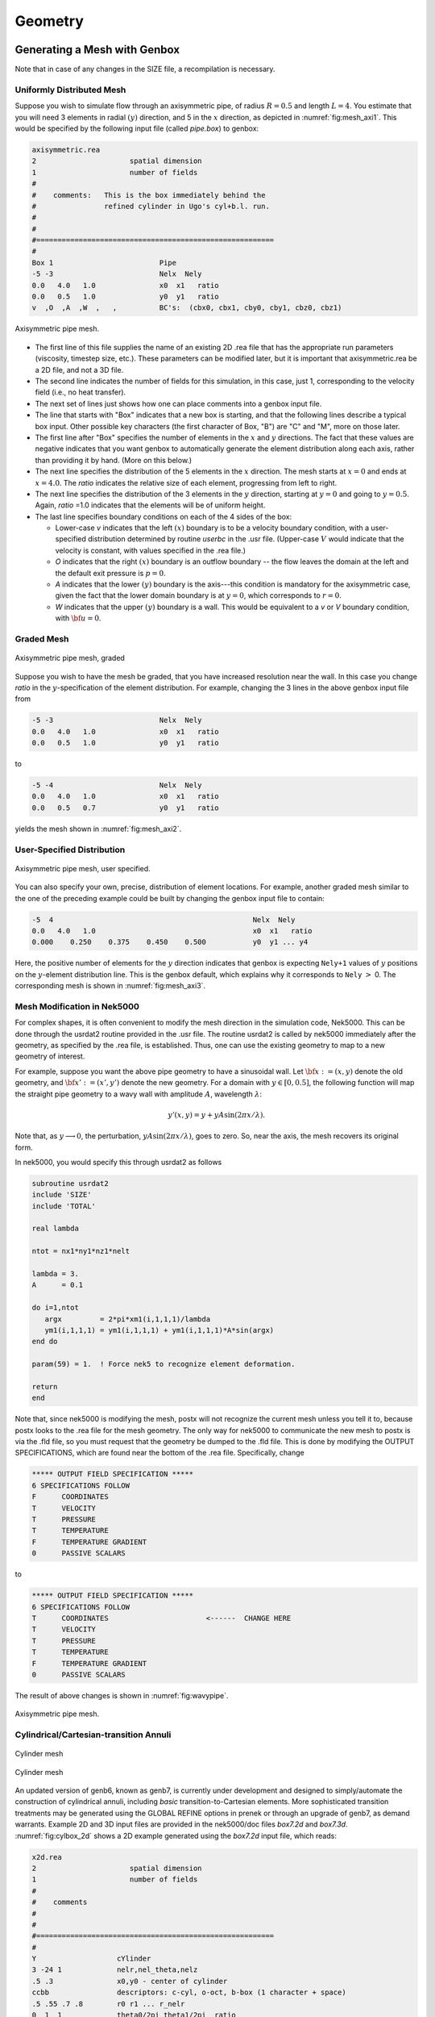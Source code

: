 ========
Geometry
========

-----------------------------
Generating a Mesh with Genbox
-----------------------------

Note that in case of any changes in the SIZE file, a recompilation is necessary.

..........................
Uniformly Distributed Mesh
..........................

Suppose you wish to simulate flow through an axisymmetric pipe,
of radius :math:`R=0.5` and length :math:`L=4`.  You estimate that you will
need 3 elements in radial :math:`(y)` direction, and 5 in the :math:`x` direction,
as depicted in :numref:`fig:mesh_axi1`.
This would be specified by the following input file (called *pipe.box*)
to genbox:

.. code-block:: none

   axisymmetric.rea
   2                      spatial dimension
   1                      number of fields
   #
   #    comments:   This is the box immediately behind the
   #                refined cylinder in Ugo's cyl+b.l. run.
   #
   #
   #========================================================
   #
   Box 1                         Pipe
   -5 -3                         Nelx  Nely
   0.0   4.0   1.0               x0  x1   ratio
   0.0   0.5   1.0               y0  y1   ratio
   v  ,O  ,A  ,W  ,   ,          BC's:  (cbx0, cbx1, cby0, cby1, cbz0, cbz1)

.. _fig:mesh_axi1:

.. figure:: figs/mesh_axi1.png
    :align: center
    :figclass: align-center
    :alt: axis-pipe-mesh

    Axisymmetric pipe mesh.

- The first line of this file supplies the name of an existing 2D .rea file that has the appropriate run parameters (viscosity, timestep size, etc.). These parameters can be modified later, but it is important that axisymmetric.rea be a 2D file, and not a 3D file.
- The second line indicates the number of fields for this simulation, in this case, just 1, corresponding to the velocity field (i.e., no heat transfer).
- The next set of lines just shows how one can place comments into a genbox input file.
- The line that starts with "Box" indicates that a new box is starting, and that the following lines describe a typical box input.  Other possible key characters (the first character of Box, "B") are "C" and "M", more on those later.
- The first line after "Box" specifies the number of elements in the
  :math:`x` and :math:`y` directions.   The fact that these values are negative indicates
  that you want genbox to automatically generate the element distribution
  along each axis, rather than providing it by hand.  (More on this below.)
- The next line specifies the distribution of the 5 elements in the :math:`x` direction.
  The mesh starts at :math:`x=0` and ends at :math:`x=4.0`.  The *ratio* indicates the
  relative size of each element, progressing from left to right.
- The next line specifies the distribution of the 3 elements in the :math:`y` direction,
  starting at :math:`y=0` and going to :math:`y=0.5`.  Again,
  *ratio* =1.0 indicates that the elements will be of uniform height.
- The last line specifies boundary conditions on each of the 4 sides of the
  box:

  - Lower-case *v* indicates that the left :math:`(x)` boundary is to be a velocity
    boundary condition, with a user-specified distribution determined by
    routine *userbc* in the .usr file.  (Upper-case :math:`V` would indicate that
    the velocity is constant, with values specified in the .rea file.)
  - *O* indicates that the right :math:`(x)` boundary is an outflow boundary -- the
    flow leaves the domain at the left and the default exit pressure is :math:`p=0`.
  - *A* indicates that the lower :math:`(y)` boundary is the axis---this condition
    is mandatory for the axisymmetric case, given the fact that the lower domain
    boundary is at :math:`y=0`, which corresponds to :math:`r=0`.
  - *W* indicates that the upper :math:`(y)` boundary is a wall.  This would be
    equivalent to a *v* or *V* boundary condition, with :math:`{\bf u}=0`.

...........
Graded Mesh
...........

.. _fig:mesh_axi2:

.. figure:: figs/mesh_axi2.png
    :align: center
    :figclass: align-center
    :alt: axis-pipe-mesh-graded

    Axisymmetric pipe mesh, graded

Suppose you wish to have the mesh be graded,
that you have increased resolution near the wall.
In this case you change *ratio* in the :math:`y`-specification
of the element distribution.  For example, changing the 3 lines
in the above genbox input file from

.. code-block:: none

   -5 -3                         Nelx  Nely
   0.0   4.0   1.0               x0  x1   ratio
   0.0   0.5   1.0               y0  y1   ratio

to

.. code-block:: none

   -5 -4                         Nelx  Nely
   0.0   4.0   1.0               x0  x1   ratio
   0.0   0.5   0.7               y0  y1   ratio

yields the mesh shown in :numref:`fig:mesh_axi2`.

...........................
User-Specified Distribution
...........................

.. _fig:mesh_axi3:

.. figure:: figs/mesh_axi3.png
    :align: center
    :figclass: align-center
    :alt: axis-pipe-mesh-user

    Axisymmetric pipe mesh, user specified.

You can also specify your own, precise, distribution of element
locations.   For example, another graded mesh similar to the
one of the preceding example could be built by changing the
genbox input file to contain:

.. code-block:: none

   -5  4                                               Nelx  Nely
   0.0   4.0   1.0                                     x0  x1   ratio
   0.000    0.250    0.375    0.450    0.500           y0  y1 ... y4

Here, the positive number of elements for the :math:`y` direction indicates
that genbox is expecting ``Nely+1`` values of :math:`y` positions on the
:math:`y`-element distribution line.   This is the genbox default, which
explains why it corresponds to ``Nely`` :math:`>` 0.  The corresponding mesh
is shown in :numref:`fig:mesh_axi3`.

............................
Mesh Modification in Nek5000
............................

For complex shapes, it is often convenient to modify the mesh
direction in the simulation code, Nek5000.  This can be done
through the usrdat2 routine provided in the .usr file.
The routine usrdat2 is called by nek5000 immediately after
the geometry, as specified by the .rea file, is established.
Thus, one can use the existing geometry to map to a new geometry
of interest.

For example, suppose you want the above pipe geometry to have
a sinusoidal wall.  Let :math:`{\bf x} := (x,y)` denote the old geometry,
and :math:`{\bf x}' := (x',y')` denote the new geometry.  For a domain
with :math:`y\in [0,0.5]`, the following function will map the straight
pipe geometry to a wavy wall with amplitude :math:`A`, wavelength :math:`\lambda`:

.. math::

    y'(x,y) = y  + y A \sin( 2 \pi x / \lambda ).

Note that, as :math:`y \longrightarrow 0`, the perturbation,
:math:`yA \sin( 2 \pi x / \lambda )`, goes to zero.  So, near the axis,
the mesh recovers its original form.

In nek5000, you would specify this through usrdat2 as follows

.. code-block:: fortran

   subroutine usrdat2
   include 'SIZE'
   include 'TOTAL'

   real lambda

   ntot = nx1*ny1*nz1*nelt

   lambda = 3.
   A      = 0.1

   do i=1,ntot
      argx         = 2*pi*xm1(i,1,1,1)/lambda
      ym1(i,1,1,1) = ym1(i,1,1,1) + ym1(i,1,1,1)*A*sin(argx)
   end do

   param(59) = 1.  ! Force nek5 to recognize element deformation.

   return
   end

Note that, since nek5000 is modifying the mesh, postx will not
recognize the current mesh unless you tell it to, because postx
looks to the .rea file for the mesh geometry.  The only way for
nek5000 to communicate the new mesh to postx is via the .fld
file, so you must request that the geometry be dumped to the
.fld file.   This is done by modifying the OUTPUT SPECIFICATIONS,
which are found near the bottom of the .rea file.  Specifically,
change

.. code-block:: none

   ***** OUTPUT FIELD SPECIFICATION *****
   6 SPECIFICATIONS FOLLOW
   F      COORDINATES
   T      VELOCITY
   T      PRESSURE
   T      TEMPERATURE
   F      TEMPERATURE GRADIENT
   0      PASSIVE SCALARS

to

.. code-block:: none

   ***** OUTPUT FIELD SPECIFICATION *****
   6 SPECIFICATIONS FOLLOW
   T      COORDINATES                       <------  CHANGE HERE
   T      VELOCITY
   T      PRESSURE
   T      TEMPERATURE
   F      TEMPERATURE GRADIENT
   0      PASSIVE SCALARS

The result of above changes is shown in :numref:`fig:wavypipe`.

.. _fig:wavypipe:

.. figure:: figs/wavypipe.png
    :align: center
    :figclass: align-center
    :alt: axis-pipe-mesh-wavy

    Axisymmetric pipe mesh.

.......................................
Cylindrical/Cartesian-transition Annuli
.......................................

.. _fig:cylbox_2d:

.. figure:: figs/cylbox_2d.png
    :align: center
    :figclass: align-center
    :alt: annuli-mesh-1

    Cylinder mesh

.. _fig:cylbox_2da:

.. figure:: figs/cylbox_2da.png
    :align: center
    :figclass: align-center
    :alt: annuli-mesh-2

    Cylinder mesh

An updated version of genb6, known as genb7, is currently under development
and designed to simply/automate the construction of cylindrical annuli,
including *basic* transition-to-Cartesian elements.   More sophisticated
transition treatments may be generated using the GLOBAL REFINE options in
prenek or through an upgrade of genb7, as demand warrants.
Example 2D and 3D input files are provided in the nek5000/doc files
*box7.2d* and *box7.3d*.
:numref:`fig:cylbox_2d` shows a 2D example generated using
the *box7.2d* input file, which reads:

.. code-block:: none

   x2d.rea
   2                      spatial dimension
   1                      number of fields
   #
   #    comments
   #
   #
   #========================================================
   #
   Y                   cYlinder
   3 -24 1             nelr,nel_theta,nelz
   .5 .3               x0,y0 - center of cylinder
   ccbb                descriptors: c-cyl, o-oct, b-box (1 character + space)
   .5 .55 .7 .8        r0 r1 ... r_nelr
   0  1  1             theta0/2pi theta1/2pi  ratio
   v  ,W  ,E  ,E  ,    bc's (3 characters + comma)
    
An example of a mesh is shown in :numref:`fig:cylbox_2d`.   The mesh has been quad-refined
once with oct-refine option of prenek. The 3D counterpart to this
mesh could joined to a hemisphere/Cartesian transition built with
the spherical mesh option in prenek.

-----------------------
Extrusion and Mirroring
-----------------------

...................................
Building Extruded Meshes with n2to3
...................................

In nek5000/tools, there is a code n2to3.f that can be compiled with your
local fortran compiler (preferably not g77).
By running this code, you can extend two dimensional domains to
three dimensional ones with a user-specified number of levels in the
z-direction.  Such a mesh can then be modified using the mesh modification
approach. Assuming you have a valid two-dimensional mesh, n2to3 is straightforward
to run.  Below is a typical session, upon typing ``n2to3`` the user is prompted at the command line

.. code-block:: none

    Input old (source) file name:
   h2e
    Input new (output) file name:
   h3e
    input number of levels: (1, 2, 3,... etc.?):
   16
    input z min:
   0
    input z max:
   16
    input gain (0=custom,1=uniform,other=geometric spacing):
   1
    This is for CEM: yes or no:
   n
    Enter Z (5) boundary condition (P,v,O):
   v
    Enter Z (6) boundary condition (v,O):
   0
    this is cbz: v  O   <---

         320 elements written to h3e.rea
   FORTRAN STOP

In this context CEM stands for computational electromagnetics, a spin-off of the original Nek5000 code.

The domain in which the fluid flow/heat transfer
problem is solved consists of two distinct subdomains. The
first subdomain is that part of the region occupied by
fluid, denoted :math:`\Omega_f`, while the second subdomain is that part
of the region occupied by a solid, denoted :math:`\Omega_s`. These two
subdomains are depicted in :numref:`fig-walls`. The entire domain is denoted as :math:`D=\Omega_f \cup \Omega_s`.
The fluid problem is solved in the domain :math:`\Omega_f`, while the
temperature in the energy equation is solved in the
entire domain; the passive scalars can be solved in either
the fluid or the entire domain.

We denote the entire boundary of :math:`\Omega_f` as :math:`\partial \Omega_f`, that part
of the boundary of :math:`\Omega_f` which is not shared by :math:`\Omega_s` as
:math:`\overline{\partial \Omega_f}`, and
that part of the boundary of :math:`\Omega_f` which is shared by :math:`\Omega_s`.
In addition, :math:`\partial \Omega_{s}, \overline{\partial \Omega_s}` are analogously defined.
These distinct portions of the
domain boundary are illustrated in :numref:`fig-walls`.
The restrictions on the domain for Nek5000 are itemized below.

- The domain :math:\Omega=\Omega_f \cup \Omega_s` must correspond either to a
  planar (Cartesian) two-dimensional geometry, or to the
  cross-section of an axisymmetric region specified by
  revolution of the cross-section about a specified axis, or
  by a (Cartesian) three-dimensional geometry.
- For two-dimensional and axisymmetric geometries, the
  boundaries of both subdomains, :math:`\partial \Omega_f` and
  :math:`\partial \Omega_s`, must be
  representable as (or at least approximated by) the union of
  straight line segments, splines, or circular arcs.
- Nek5000 can interpret a two-dimensional image as either
  a planar Cartesian geometry, or
  the cross-section of an axisymmetric body. In the case of
  the latter, it is assumed that the y-direction is the radial
  direction, that is, the axis of revolution is at :math:`y=0`.
  Although an axisymmetric geometry is, in fact,
  three-dimensional, Nek5000 can assume that the field variables
  are also axisymmetric ( that is, do not depend on azimuth,
  but only :math:`y`, that is, radius, :math:`x`, and :math:`t` ), thus reducing the
  relevant equations to "two-dimensional" form.

Fully general three-dimensional meshes generated by other softwares
packages can be input to PRENEK as import meshes.

---------------
Moving Geometry
---------------

If the imposed boundary conditions allow for motion
of the boundary during the solution period (for example,
moving walls, free-surfaces, melting fronts, fluid layers),
then the geometry of the computational domain is automatically
considered in Nek5000 as being time-dependent.

For time-dependent geometry problems,
a mesh velocity **w** is defined at each
collocation point of the computational domain (mesh) to
characterize the deformation of the mesh.
In the solution of the mesh velocity, the value of the mesh
velocity at the moving boundaries is first computed
using appropriate kinematic conditions (for free-surfaces, moving walls
and fluid layers) or dynamic conditions (for melting fronts).
On all other external boundaries, the normal mesh velocity on the
boundary is always set to zero.
In the tangential direction, either a zero tangential velocity
condition or a zero tangential traction condition is imposed; this
selection is automatically performed by Nek5000 based on
the fluid and/or thermal boundary conditions specified
on the boundary.
However, under special circumstances the user may want
to override the defaults set by Nek5000, this is
described in the PRENEK manual in Section 5.7. (This manual is old may soon be deprecated.)
If the zero tangential mesh velocity is imposed, then the mesh
is fixed in space; if the zero traction condition is imposed,
then the mesh can slide along the tangential directions on
the boundary.
The resulting boundary-value-problem for the mesh velocity is solved
in Nek5000 using a elastostatic solver, with the Poisson ratio
typically set to zero.
The new mesh geometry is then computed by integrating the
mesh velocity explicitly in time and updating the nodal coordinates of the
collocation points.

Note that the number of macro-elements, the order of the macro-elements
and the topology of the mesh remain *unchanged* even though
the geometry is time-dependent.
The use of an arbitrary-Lagrangian-Eulerian description in Nek5000
ensures that the moving fronts are tracked with the minimum amount
of mesh distortion;
in addition, the elastostatic mesh solver can handle moderately
large mesh distortion.
However, it is the responsibility of the user to decide when
a mesh would become "too deformed" and thus requires remeshing.
The execution of the program will terminate when the mesh becomes
unacceptable, that is, a one-to-one mapping between the physical
coordinates and the isoparametric local coordinates for any
macro-element no longer exists.



-------------------------------
Boundary and Initial Conditions
-------------------------------

...................
Boundary Conditions
...................

The boundary conditions for the governing equations
given in the previous section are now described.

The boundary conditions can be imposed in various ways:

- when the mesh is generated with ``genbox``, as will be explained in Section~\ref{sec:genbox}
- when the .rea file is read in PRENEK or directly in the .rea file
- directly in the .rea file
- in the subroutine ``userbc``

The general convention for boundary conditions in the .rea file is

- upper case letters correspond to Primitive boundary conditions, as given in :numref:`tab:primitiveBCf`, :numref:`tab:primitiveBCt`
- lower case letters correspond to user defined boundary conditions, see :numref:`tab:userBCf` :numref:`tab:userBCt`

Since there are no supporting tools that will correctly populate the .rea file with the appropriate values, temperature, velocity, and flux boundary conditions are typically lower case and values must be specified in the ``userbc`` subroutine in the .usr file.

..............
Fluid Velocity
..............

Two types of boundary conditions are applicable to the
fluid velocity : essential (Dirichlet) boundary
condition in which the velocity is specified;
natural (Neumann) boundary condition in which the traction
is specified.
For segments that constitute the boundary :math:`\partial \Omega_f`, see :numref:`fig-walls`,
one of these two types of boundary conditions must be
assigned to each component of the fluid velocity.
The fluid boundary condition can be *all Dirichlet*
if all velocity components of :math:`{\bf u}` are
specified; or it can be *all Neumann* if all traction components
:math:`{\bf t} = [-p {\bf I} + \mu (\nabla {\bf u} +
(\nabla {\bf u})^{T})] \cdot {\bf n}`, where
:math:`{\bf I}` is the identity tensor, :math:`{\bf n}` is the unit normal
and :math:`\mu` is the dynamic viscosity, are specified;
or it can be *mixed Dirichlet/Neumann*
if Dirichlet and Neumann conditions are selected for different
velocity components.
Examples for all Dirichlet, all Neumann and mixed Dirichhlet/Neumann
boundaries are wall, free-surface and symmetry, respectively.
If the nonstress formulation is selected, then traction
is not defined on the boundary.
In this case, any Neumann boundary condition imposed must be homogeneous;
i.e., equal to zero.
In addition, mixed Dirichlet/Neumann boundaries must be aligned with
one of the Cartesian axes.

For flow geometry which consists of
a periodic repetition of a particular geometric unit,
the periodic boundary conditions can be imposed,
as illustrated in :numref:`fig-walls`.

.. _tab:primitiveBCf:

.. table:: Primitive boundary conditions

   +------------+-----------------------+---------------------------+------------------+
   | Identifier | Description           | Parameters                | No of Parameters |
   +============+=======================+===========================+==================+
   | P          | periodic              | periodic element and face | 2                |
   +------------+-----------------------+---------------------------+------------------+
   | V          | Dirichlet velocity    | u,v,w                     | 3                |
   +------------+-----------------------+---------------------------+------------------+
   | O          | outflow               | ``-``                     | 0                |
   +------------+-----------------------+---------------------------+------------------+
   | W          | wall (no slip)        | ``-``                     | 0                |
   +------------+-----------------------+---------------------------+------------------+
   | F          | flux                  | flux                      | 1                |
   +------------+-----------------------+---------------------------+------------------+
   | SYM        | symmetry              | ``-``                     | 0                |
   +------------+-----------------------+---------------------------+------------------+
   | A          | axisymmetric boundary | ``-``                     | 0                |
   +------------+-----------------------+---------------------------+------------------+
   | MS         | moving boundary       | ``-``                     | 0                |
   +------------+-----------------------+---------------------------+------------------+
   | ON         | Outflow, Normal       | ``-``                     | 0                |
   +------------+-----------------------+---------------------------+------------------+
   | E          | Interior boundary     | Neighbour element ID      | 2                |
   +------------+-----------------------+---------------------------+------------------+

.. _tab:userBCf:

.. table:: User defined boundary conditions

   +-------------+------------------------------------+
   | Indentifier | Description                        |
   +=============+====================================+
   | v           | user defined Dirichlet velocity    |
   +-------------+------------------------------------+
   | t           | user defined Dirichlet temperature |
   +-------------+------------------------------------+
   | f           | user defined flux                  |
   +-------------+------------------------------------+

The open(outflow) boundary condition ("O") arises as a natural boundary condition from the variational formulation of Navier Stokes. We identify two situations

- In the non-stress formulation, open boundary condition ('Do nothing')

  .. math::

     [-p{\bf I} + \nu(\nabla {\bf u})]\cdot {\bf n}=0

- In the stress formulation, free traction boundary condition

  .. math::

     [-p{\bf I} + \nu(\nabla {\bf u}+\nabla {\bf u}^T)]\cdot {\bf n}=0

- the symmetric boundary condition ("SYM") is given as

  .. math::

     {\bf u} \cdot {\bf n}&=&0\ ,\\
     (\nabla {\bf u} \cdot {\bf t})\cdot {\bf n}&=&0

  where :math:`{\bf n}` is the normal vector and :math:`{\bf t}` the tangent vector. If the normal and tangent vector are not aligned with the mesh the stress formulation has to be used.
- the periodic boundary condition ("P") needs to be prescribed in the .rea file since it already assigns the last point to first via :math:`{\bf u}({\bf x})={\bf u}({\bf x} + L)`, where :math:`L` is the periodic length.
- the wall boundary condition ("W") corresponds to :math:`{\bf u}=0`.

For a fully-developed flow in such a configuration, one can
effect great computational efficiencies by considering the
problem in a single geometric unit (here taken to be of
length L), and requiring periodicity of the field variables.
Nek5000 requires that the pairs of sides (or faces, in
the case of a three-dimensional mesh) identified as periodic
be identical (i.e., that the geometry be periodic).

For an axisymmetric flow geometry, the axis boundary
condition is provided for boundary segments that lie
entirely on the axis of symmetry.
This is essentially a symmetry (mixed Dirichlet/Neumann)
boundary condition
in which the normal velocity and the tangential traction
are set to zero.

For free-surface boundary segments, the inhomogeneous
traction boundary conditions
involve both the surface tension coefficient :math:`\sigma`
and the mean curvature of the free surface.

...............................
Passive scalars and Temperature
...............................

The three types of boundary conditions applicable to the
temperature are: essential (Dirichlet) boundary
condition in which the temperature is specified;
natural (Neumann) boundary condition in which the heat flux
is specified; and mixed (Robin) boundary condition
in which the heat flux is dependent on the temperature
on the boundary.
For segments that constitute the boundary
:math:`\partial \Omega_f' \cup \partial \Omega_s'` (refer to Fig. 2.1),
one of the above three types of boundary conditions must be
assigned to the temperature.

The two types of Robin boundary condition for temperature
are: convection boundary conditions for which the heat
flux into the domain depends on the heat transfer coefficient
:math:`h_{c}` and the difference between the environmental temperature
:math:`T_{\infty}` and the surface temperature; and radiation
boundary conditions for which the heat flux into the domain
depends on the Stefan-Boltzmann constant/view-factor
product :math:`h_{rad}` and the difference between the fourth power
of the environmental temperature :math:`T_{\infty}` and the fourth
power of the surface temperature.

.. _tab:primitiveBCt:

.. table:: Primitive boundary conditions (Temperature and Passive scalars)

   +------------+---------------------------------------+------------+------------------+
   | Identifier | Description                           | Parameters | No of Parameters |
   +============+=======================================+============+==================+
   | T          | Dirichlet temperature/scalar          | value      | 1                |
   +------------+---------------------------------------+------------+------------------+
   | O          | outflow                               | ``-``      | 0                |
   +------------+---------------------------------------+------------+------------------+
   | P          | periodic boundary                     | ``-``      | 0                |
   +------------+---------------------------------------+------------+------------------+
   | I          | insulated (zero flux) for temperature |            | 0                |
   +------------+---------------------------------------+------------+------------------+

.. _tab:userBCt:

.. table:: User defined boundary conditions (Temperature and Passive scalars)

   +------------+------------------------------------+
   | Identifier | Description                        |
   +============+====================================+
   | t          | user defined Dirichlet temperature |
   +------------+------------------------------------+
   | c          | Newton cooling                     |
   +------------+------------------------------------+
   | f          | user defined flux                  |
   +------------+------------------------------------+


- open boundary condition ("O")

  .. math::

     k(\nabla T)\cdot {\bf n} =0

- insulated boundary condition ("I")

  .. math::

     k(\nabla T)\cdot {\bf n} =0

  where :math:`{\bf n}` is the normal vector and :math:`{\bf t}` the tangent vector. If the normal and tangent vector are not aligned with the mesh the stress formulation has to be used.
- the periodic boundary condition ("P") needs to be prescribed in the .rea file since it already assigns the last point to first via :math:`{\bf u}({\bf x})={\bf u}({\bf x} + L)`, where :math:`L` is the periodic length.
- Newton cooling boundary condition ("c")

  .. math::

     k(\nabla T)\cdot {\bf n}=h(T-T_{\infty})

- flux boundary condition ("f")

  .. math::

     k(\nabla T)\cdot {\bf n} =f

...............
Passive scalars
...............

The boundary conditions for the passive scalar fields
are analogous to those used for the temperature field.
Thus, the temperature boundary condition
menu will reappear for each passive scalar field so that the
user can specify an independent set of boundary conditions
for each passive scalar field.

............................
Internal Boundary Conditions
............................

In the spatial discretization, the entire computational
domain is subdivided into macro-elements, the boundary
segments shared by any two of these macro-elements
in :math:`\Omega_f` and :math:`\Omega_s` are denoted as internal boundaries.
For fluid flow analysis with a single-fluid system or heat
transfer analysis without change-of-phase, internal
boundary conditions are irrelevant as the corresponding
field variables on these segments are part of the
solution. However, for a multi-fluid system and for
heat transfer analysis with change-of-phase, special
conditions are required at particular internal
boundaries, as described in the following.

For a fluid system composes of multiple immiscible fluids,
the boundary (and hence the identity) of each fluid must
be tracked, and a jump in the normal traction exists
at the fluid-fluid interface if the surface tension
coefficient is nonzero.
For this purpose, the interface between any two fluids
of different identity must be defined as a special type of
internal boundary, namely, a fluid layer;
and the associated surface tension coefficient also
needs to be specified.

In a heat transfer analysis with change-of-phase, Nek5000 assumes
that both phases exist at the start of the solution, and that
all solid-liquid interfaces are specified as special internal
boundaries, namely, the melting fronts.
If the fluid flow problem is considered, i.e., the energy
equation is solved in conjunction with the momentum and
continuity equations, then only
the common boundary between the fluid and the solid
(i.e., all or portion of :math:`\partial \overline{\Omega}_f'` in :numref:`fig-walls`)
can be defined as the melting front.
In this case, segments on :math:`\partial \overline{\Omega}_f'` that
belong to the dynamic melting/freezing interface need to be
specified by the user.
Nek5000 always assumes that the density of the two phases
are the same (i.e., no Stefan flow); therefore at the melting
front, the boundary condition for the fluid velocity is the
same as that for a stationary wall, that is, all velocity
components are zero.
If no fluid flow is considered, i.e., only the energy equation
is solved, then any internal boundary can be defined as
a melting front.
The temperature boundary condition at the melting front
corresponds to a Dirichlet
condition; that is, the entire segment maintains a constant temperature
equal to the user-specified melting temperature :math:`T_{melt}`
throughout the solution.
In addition, the volumetric latent heat of fusion :math:`\rho L`
for the two phases,
which is also assumed to be constant, should be specified.

..................
Initial Conditions
..................

For time-dependent problems Nek5000 allows the user to choose among
the following types of initial conditions for the
velocity, temperature and passive scalars:

- Zero initial conditions: default; if nothing is specified.
- Fortran function: This option allows the user to specify the
  initial condition as a fortran function,
  e.g., as a function of :math:`x`, :math:`y` and :math:`z`.
- Presolv: For a temperature problem the presolv option gives the
  steady conduction solution as initial condition for the temperature.
  For a fluid problem this option *can* give the
  steady Stokes solution as the initial condition for the velocity
  *provided* that the classical splitting scheme is *not* used.
- Restart: this option allows the user to read in results from an earlier
  simulation, and use these as initial conditions.

A tabulated summary of the compatibility of these initial condition options
with various other solution strategies/parameters is given in the appendix.

--------------------------------------
Parallel Mesh Partitioning with Genmap
--------------------------------------

Genmap is spectral graph partitioning tool, similar to e.g. METIS, which partitions the graph associated to the mesh to assure optimal communication time in HPC applications. Let us consider a simple mesh such as the one in :numref:`fig:genmap`. The vertices are distributed in a random fashion, which is the way they may be provided by some mesh generator. Let us assume the vertices are here given as

.. math::

   V_1=(-1,0),\ V_2=(0,1),\ V_3=(-1,2),\ V_4=(-1,1),\ V_5=(0,2),\ V_6=(0,0),\ V_7=(1,1),\ V_8=(1,0)

The geometry is already stored in the .rea file by the point coordinates, and not vertex numbers

.. table::

   +--------------------------------------------------+-----+-----+-----+
   | :math:`\texttt{Element } 1=[V_1\ V_6\ V_2\ V_4]` |     |     |     |
   +--------------------------------------------------+-----+-----+-----+
   | :math:`x_{1,\ldots,4}= -1.`                      | 0.  | 0.  | -1. |
   +--------------------------------------------------+-----+-----+-----+
   | :math:`y_{1,\ldots,4}= 0.`                       | 0.  | 1.  | 1.  |
   +--------------------------------------------------+-----+-----+-----+
   | :math:`\texttt{Element } 2=[V_8\ V_7\ V_2\ V_6]` |     |     |     |
   +--------------------------------------------------+-----+-----+-----+
   | :math:`x_{1,\ldots,4}= 1.`                       | 1.  | 0.  | 0.  |
   +--------------------------------------------------+-----+-----+-----+
   | :math:`y_{1,\ldots,4}= 0.`                       | 1.  | 1.  | 0.  |
   +--------------------------------------------------+-----+-----+-----+
   | :math:`\texttt{Element } 3=[V_5\ V_3\ V_4\ V_2]` |     |     |     |
   +--------------------------------------------------+-----+-----+-----+
   | :math:`x_{1,\ldots,4}= 0.`                       | -1. | -1. | 0.  |
   +--------------------------------------------------+-----+-----+-----+
   | :math:`y_{1,\ldots,4}= 2.`                       | 2.  | 1.  | 1.  |
   +--------------------------------------------------+-----+-----+-----+

.. _fig:genmap:

.. figure:: figs/genmap_sketch.png
    :align: center
    :figclass: align-center
    :alt: 2d-mesh

    Two-dimensional mesh

Let us a regard the mesh in :numref:`fig:genmap` as a graph of :math:`N` vertices and :math:`M` edges, :math:`G(V_N,E_M)`. We define the Laplacian matrix associated to a graph :math:`G` as :math:`L(G)`. We define as the degree of a node :math:`V_i` the number of incident edges, e.g. in :numref:`fig:genmap` :math:`deg(V_2)=4` and :math:`deg(V_6)=3`.

.. math::

   L(G)_{ij}= \left\{
   \begin{array}{l l}
     i=j & \quad \mathrm deg(V_i)\\
     i\neq j & \quad -1 \text{ if there is and edge (i,j) and } 0 \text{ otherwise}
   \end{array} \right .

.. math::

   L(G)= \begin{pmatrix}
     &1 & 2 & 3 & 4 & 5 & 6 & 7 & 8\\
     \hline
   1| &2 & 0 & 0 & -1 & 0 & -1 & 0 & 0\\
   2| &0 & 4 & 0 & -1 & -1 & -1 & -1 & 0\\
   3| &0 & 0 & 2 & -1 & -1 & 0 & 0 & 0\\
   4| &-1 & -1 & -1 & 3 & 0 & 0 & 0 & 0\\
   5| &0 & -1 & -1 & 0 & 2 & 0 & 0 & 0\\
   6| &-1 & -1 & 0 & 0 & 0 & 3 & 0 & -1\\
   7| &0 & -1 & 0 & 0 & 0 & 0 & 2 & -1\\
   8| &0 & 0 & 0 & 0 & 0 & -1 & -1 & 2\\
   \end{pmatrix}

Properties of :math:`L(G)`

- :math:`L(G)` symmetric
- the unit vector :math:`e=[1, \ldots 1]\in \mathcal{N}(L(G))` is in the nullspace of the Laplacian matrix
- :math:`\forall\lambda \in \sigma(L(G)>0`, i.e. all the eigenvalues of :math:`L(G)` are positive except :math:`\lambda_0` corresponding to the unit vector
- :math:`\lambda_2\neq 0` if the graph is connected, :math:`\lambda_2(L(G))` is also called the algebraic connectivity of the graph


The main ides of the spectral bisection algorithm is

.. code-block:: none

   compute \(v_2\) eigenvector corresponding to \(\lambda_2(L(G))\)
   for i=1,N
     if v_2(i) < 0 put vertex \(V_i\) in N_{-}
     else put vertex \(V_i\) in N_{-}

The eigenvectors and eigenvalues are computed using Lanczos's algorithm.
These steps are repeated recursively on each of the two branches of the graph :math:`N_{-}, N_{+}`. This is possible since according to Fiedler's theorems the graph :math:`N_{-}` is connected, :math:`N_{+}` connected only if no :math:`v_2(i)=0`,  and for each subgraph :math:`G_1` the algebraic connectivities satisfy :math:`\lambda_2(L(G_1))\leq\lambda_2(L(G))`.

To run the genmap code be sure that the Nek tools are up-to-date and compiled.
At command line type: genmap
NOTE-If the executables for the tools were not placed in the bin directory(default),
include the path to the genmap executable. We give here the output for the .rea file in the Kovasznay example

.. code-block:: none

   Input (.rea) file name:
   kov
   Input mesh tolerance (default 0.2):
   NOTE: smaller is better, but generous is more forgiving for bad meshes.
   0.05
    reading .rea file data ...
    start locglob_lexico:           8         960        7680  0.10000000000000001
    locglob:           1           1        7680
    .....
    locglob:           3        1254        7680
    done locglob_lexico:        1254        1254        7680           8
    start periodic vtx:         960        1254
    done periodic vtx
    start rec_bisect:         960
    done:    0.1%
    .....
    done:   99.4%

    done rec_bisect
   writing kov.map

The user is prompted for .rea file name and should enter only the prefix of the .rea file.
The user is prompted for mesh tolerance value. Typically a value of .05 is sufficient. Increasing or decreasing this value should make very little difference in the mesh generation. However, if given an error from genmap, the tolerance may need to be made slightly more generous.

A successful genmap run will produce a .map file with the proper processor decomposition.

NOTE: For large element counts, it is not uncommon for genmap to be produce a few disconnected sets.
These sets are typically under 7 elements large and  will not affect optimization of the NEK5000 run.
If a disconnected set is produced, genmap will output the following warning to stdout:

.. code-block:: none

   not connected   N0   NEL  Nsets   Nlarge sets

Here, ``N0`` is the number of elements disconnected from the set of ``NEL`` elements, ``Nsets`` is the counter of disconnected sets found,
and ``Nlarge sets`` is the number of sets greater than 64 elements in size.  ``Nlarge sets`` should always be 0.  If not, please contact someone on the developer team so we can be sure to have a more optimal partition of your mesh.

Genmap outputs an ordered set of numbers which are organized as follows
Line number 1 contains the header ``nel, nactive, depth, d2, npts, nrank, noutflow``

- ``nel``  number of elements
- ``nactive`` nrank-noutflow
- ``depth`` floor(log2(nel))
- ``d2`` :math:`2^{depth}`
- ``npts`` number of corner points (``nel*4`` in 2D, ``nel*8`` in 3D)
- ``nrank`` number of unique corner points
- ``noutflow`` number of outflows (not used anymore, is zero)

For the Kovasnay flow on an 8 element mesh with periodic boundary conditions we have::

  8         12          3          8         32         12          0

Next we have the data (one line per element, listed in order of global element number)::

  6          12          11           6           5

This means that elemnt one (since we are on the first line) belongs to group 6, and this element is given by vertices in unique ordering.
The vertices are ordered in symmetric ordering (starting at 1)::

  3 - 4
  |   |
  1 - 2

To distribute amongst processors, one just takes as many consecutive
processors as one wants.



